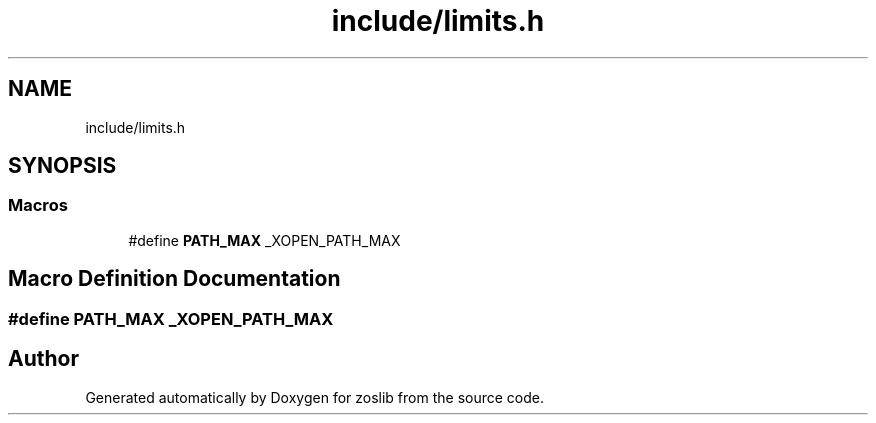 .TH "include/limits.h" 3 "zoslib" \" -*- nroff -*-
.ad l
.nh
.SH NAME
include/limits.h
.SH SYNOPSIS
.br
.PP
.SS "Macros"

.in +1c
.ti -1c
.RI "#define \fBPATH_MAX\fP   _XOPEN_PATH_MAX"
.br
.in -1c
.SH "Macro Definition Documentation"
.PP 
.SS "#define PATH_MAX   _XOPEN_PATH_MAX"

.SH "Author"
.PP 
Generated automatically by Doxygen for zoslib from the source code\&.
